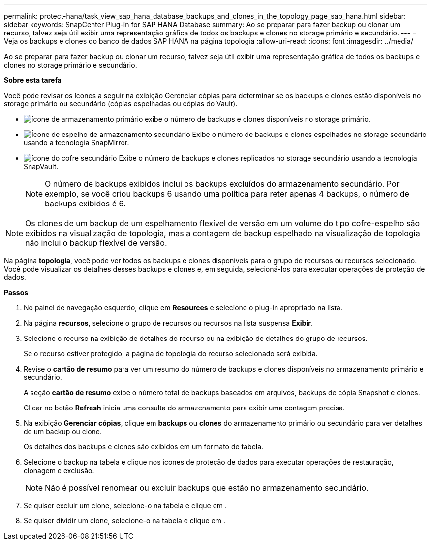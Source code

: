 ---
permalink: protect-hana/task_view_sap_hana_database_backups_and_clones_in_the_topology_page_sap_hana.html 
sidebar: sidebar 
keywords: SnapCenter Plug-in for SAP HANA Database 
summary: Ao se preparar para fazer backup ou clonar um recurso, talvez seja útil exibir uma representação gráfica de todos os backups e clones no storage primário e secundário. 
---
= Veja os backups e clones do banco de dados SAP HANA na página topologia
:allow-uri-read: 
:icons: font
:imagesdir: ../media/


[role="lead"]
Ao se preparar para fazer backup ou clonar um recurso, talvez seja útil exibir uma representação gráfica de todos os backups e clones no storage primário e secundário.

*Sobre esta tarefa*

Você pode revisar os ícones a seguir na exibição Gerenciar cópias para determinar se os backups e clones estão disponíveis no storage primário ou secundário (cópias espelhadas ou cópias do Vault).

* image:../media/topology_primary_storage.gif["ícone de armazenamento primário"] exibe o número de backups e clones disponíveis no storage primário.
* image:../media/topology_mirror_secondary_storage.gif["Ícone de espelho de armazenamento secundário"] Exibe o número de backups e clones espelhados no storage secundário usando a tecnologia SnapMirror.
* image:../media/topology_vault_secondary_storage.gif["ícone do cofre secundário"] Exibe o número de backups e clones replicados no storage secundário usando a tecnologia SnapVault.
+

NOTE: O número de backups exibidos inclui os backups excluídos do armazenamento secundário. Por exemplo, se você criou backups 6 usando uma política para reter apenas 4 backups, o número de backups exibidos é 6.




NOTE: Os clones de um backup de um espelhamento flexível de versão em um volume do tipo cofre-espelho são exibidos na visualização de topologia, mas a contagem de backup espelhado na visualização de topologia não inclui o backup flexível de versão.

Na página *topologia*, você pode ver todos os backups e clones disponíveis para o grupo de recursos ou recursos selecionado. Você pode visualizar os detalhes desses backups e clones e, em seguida, selecioná-los para executar operações de proteção de dados.

*Passos*

. No painel de navegação esquerdo, clique em *Resources* e selecione o plug-in apropriado na lista.
. Na página *recursos*, selecione o grupo de recursos ou recursos na lista suspensa *Exibir*.
. Selecione o recurso na exibição de detalhes do recurso ou na exibição de detalhes do grupo de recursos.
+
Se o recurso estiver protegido, a página de topologia do recurso selecionado será exibida.

. Revise o *cartão de resumo* para ver um resumo do número de backups e clones disponíveis no armazenamento primário e secundário.
+
A seção *cartão de resumo* exibe o número total de backups baseados em arquivos, backups de cópia Snapshot e clones.

+
Clicar no botão *Refresh* inicia uma consulta do armazenamento para exibir uma contagem precisa.

. Na exibição *Gerenciar cópias*, clique em *backups* ou *clones* do armazenamento primário ou secundário para ver detalhes de um backup ou clone.
+
Os detalhes dos backups e clones são exibidos em um formato de tabela.

. Selecione o backup na tabela e clique nos ícones de proteção de dados para executar operações de restauração, clonagem e exclusão.
+

NOTE: Não é possível renomear ou excluir backups que estão no armazenamento secundário.

. Se quiser excluir um clone, selecione-o na tabela e clique image:../media/delete_icon.gif[""]em .
. Se quiser dividir um clone, selecione-o na tabela e clique image:../media/split_cone.gif[""]em .

